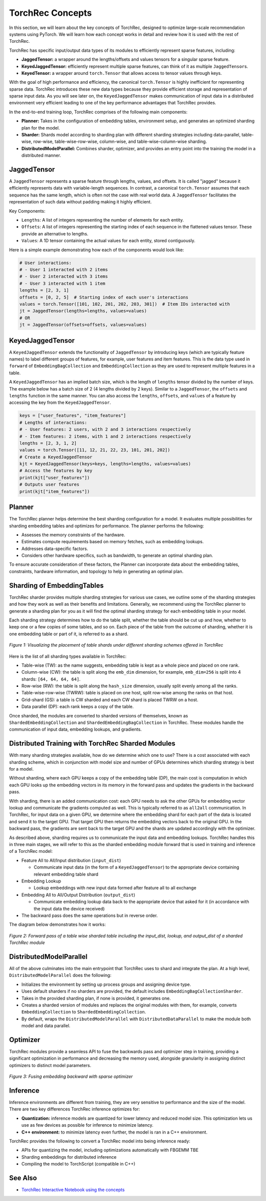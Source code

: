 .. meta::
   :description: TorchRec Concepts
   :keywords: recommendation systems, sharding, distributed training, torchrec, embedding bags, embeddings, keyedjaggedtensor, row wise, table wise, column wise, table row wise, planner, sharder

###################
TorchRec Concepts
###################

In this section, we will learn about the key concepts of TorchRec,
designed to optimize large-scale recommendation systems using PyTorch.
We will learn how each concept works in detail and review how it is used
with the rest of TorchRec.

TorchRec has specific input/output data types of its modules to
efficiently represent sparse features, including:

-  **JaggedTensor:** a wrapper around the lengths/offsets and values
   tensors for a singular sparse feature.
-  **KeyedJaggedTensor:** efficiently represent multiple sparse
   features, can think of it as multiple ``JaggedTensor``\s.
-  **KeyedTensor:** a wrapper around ``torch.Tensor`` that allows access
   to tensor values through keys.

With the goal of high performance and efficiency, the canonical
``torch.Tensor`` is highly inefficient for representing sparse data.
TorchRec introduces these new data types because they provide efficient
storage and representation of sparse input data. As you will see later
on, the ``KeyedJaggedTensor`` makes communication of input data in a
distributed environment very efficient leading to one of the key
performance advantages that TorchRec provides.

In the end-to-end training loop, TorchRec comprises of the following
main components:

-  **Planner:** Takes in the configuration of embedding tables,
   environment setup, and generates an optimized sharding plan for the
   model.

-  **Sharder:** Shards model according to sharding plan with different
   sharding strategies including data-parallel, table-wise, row-wise,
   table-wise-row-wise, column-wise, and table-wise-column-wise
   sharding.

-  **DistributedModelParallel:** Combines sharder, optimizer, and
   provides an entry point into the training the model in a distributed
   manner.

**************
JaggedTensor
**************

A ``JaggedTensor`` represents a sparse feature through lengths, values,
and offsets. It is called "jagged" because it efficiently represents
data with variable-length sequences. In contrast, a canonical
``torch.Tensor`` assumes that each sequence has the same length, which
is often not the case with real world data. A ``JaggedTensor``
facilitates the representation of such data without padding making it
highly efficient.

Key Components:

-  ``Lengths``: A list of integers representing the number of elements
   for each entity.

-  ``Offsets``: A list of integers representing the starting index of
   each sequence in the flattened values tensor. These provide an
   alternative to lengths.

-  ``Values``: A 1D tensor containing the actual values for each entity,
   stored contiguously.

Here is a simple example demonstrating how each of the components would
look like:

.. code:: python

   # User interactions:
   # - User 1 interacted with 2 items
   # - User 2 interacted with 3 items
   # - User 3 interacted with 1 item
   lengths = [2, 3, 1]
   offsets = [0, 2, 5]  # Starting index of each user's interactions
   values = torch.Tensor([101, 102, 201, 202, 203, 301])  # Item IDs interacted with
   jt = JaggedTensor(lengths=lengths, values=values)
   # OR
   jt = JaggedTensor(offsets=offsets, values=values)

*******************
KeyedJaggedTensor
*******************

A ``KeyedJaggedTensor`` extends the functionality of ``JaggedTensor`` by
introducing keys (which are typically feature names) to label different
groups of features, for example, user features and item features. This
is the data type used in ``forward`` of ``EmbeddingBagCollection`` and
``EmbeddingCollection`` as they are used to represent multiple features
in a table.

A ``KeyedJaggedTensor`` has an implied batch size, which is the length
of ``lengths`` tensor divided by the number of keys. The example
below has a batch size of 2 (4 lengths divided by 2 keys).
Similar to a ``JaggedTensor``, the
``offsets`` and ``lengths`` function in the same manner. You can also
access the ``lengths``, ``offsets``, and ``values`` of a feature by
accessing the key from the ``KeyedJaggedTensor``.

.. code:: python

   keys = ["user_features", "item_features"]
   # Lengths of interactions:
   # - User features: 2 users, with 2 and 3 interactions respectively
   # - Item features: 2 items, with 1 and 2 interactions respectively
   lengths = [2, 3, 1, 2]
   values = torch.Tensor([11, 12, 21, 22, 23, 101, 201, 202])
   # Create a KeyedJaggedTensor
   kjt = KeyedJaggedTensor(keys=keys, lengths=lengths, values=values)
   # Access the features by key
   print(kjt["user_features"])
   # Outputs user features
   print(kjt["item_features"])

*********
Planner
*********

The TorchRec planner helps determine the best sharding configuration for
a model. It evaluates multiple possibilities for sharding embedding
tables and optimizes for performance. The planner performs the
following:

-  Assesses the memory constraints of the hardware.
-  Estimates compute requirements based on memory fetches, such as
   embedding lookups.
-  Addresses data-specific factors.
-  Considers other hardware specifics, such as bandwidth, to generate an
   optimal sharding plan.

To ensure accurate consideration of these factors, the Planner can
incorporate data about the embedding tables, constraints, hardware
information, and topology to help in generating an optimal plan.

*****************************
Sharding of EmbeddingTables
*****************************

TorchRec sharder provides multiple sharding strategies for various use
cases, we outline some of the sharding strategies and how they work as
well as their benefits and limitations. Generally, we recommend using
the TorchRec planner to generate a sharding plan for you as it will find
the optimal sharding strategy for each embedding table in your model.

Each sharding strategy determines how to do the table split, whether the
table should be cut up and how, whether to keep one or a few copies of
some tables, and so on. Each piece of the table from the outcome of
sharding, whether it is one embedding table or part of it, is referred
to as a shard.

.. figure:: _static/img/sharding.png
   :alt: Visualizing the difference of sharding types offered in TorchRec
   :align: center

   *Figure 1: Visualizing the placement of table shards under different sharding schemes offered in TorchRec*

Here is the list of all sharding types available in TorchRec:

-  Table-wise (TW): as the name suggests, embedding table is kept as a
   whole piece and placed on one rank.

-  Column-wise (CW): the table is split along the ``emb_dim`` dimension,
   for example, ``emb_dim=256`` is split into 4 shards: ``[64, 64, 64,
   64]``.

-  Row-wise (RW): the table is split along the ``hash_size`` dimension,
   usually split evenly among all the ranks.

-  Table-wise-row-wise (TWRW): table is placed on one host, split
   row-wise among the ranks on that host.

-  Grid-shard (GS): a table is CW sharded and each CW shard is placed
   TWRW on a host.

-  Data parallel (DP): each rank keeps a copy of the table.

Once sharded, the modules are converted to sharded versions of
themselves, known as ``ShardedEmbeddingCollection`` and
``ShardedEmbeddingBagCollection`` in TorchRec. These modules handle the
communication of input data, embedding lookups, and gradients.

****************************************************
Distributed Training with TorchRec Sharded Modules
****************************************************

With many sharding strategies available, how do we determine which one
to use? There is a cost associated with each sharding scheme, which in
conjunction with model size and number of GPUs determines which sharding
strategy is best for a model.

Without sharding, where each GPU keeps a copy of the embedding table
(DP), the main cost is computation in which each GPU looks up the
embedding vectors in its memory in the forward pass and updates the
gradients in the backward pass.

With sharding, there is an added communication cost: each GPU needs to
ask the other GPUs for embedding vector lookup and communicate the
gradients computed as well. This is typically referred to as ``all2all``
communication. In TorchRec, for input data on a given GPU, we determine
where the embedding shard for each part of the data is located and send
it to the target GPU. That target GPU then returns the embedding vectors
back to the original GPU. In the backward pass, the gradients are sent
back to the target GPU and the shards are updated accordingly with the
optimizer.

As described above, sharding requires us to communicate the input data
and embedding lookups. TorchRec handles this in three main stages, we
will refer to this as the sharded embedding module forward that is used
in training and inference of a TorchRec model:

-  Feature All to All/Input distribution (``input_dist``)

   -  Communicate input data (in the form of a ``KeyedJaggedTensor``) to
      the appropriate device containing relevant embedding table shard

-  Embedding Lookup

   -  Lookup embeddings with new input data formed after feature all to
      all exchange

-  Embedding All to All/Output Distribution (``output_dist``)

   -  Communicate embedding lookup data back to the appropriate device
      that asked for it (in accordance with the input data the device
      received)

-  The backward pass does the same operations but in reverse order.

The diagram below demonstrates how it works:

.. figure:: _static/img/torchrec_forward.png
   :alt: Visualizing the forward pass including the input_dist, lookup, and output_dist of a sharded TorchRec module
   :align: center

   *Figure 2: Forward pass of a table wise sharded table including the input_dist, lookup, and output_dist of a sharded TorchRec module*

**************************
DistributedModelParallel
**************************

All of the above culminates into the main entrypoint that TorchRec uses
to shard and integrate the plan. At a high level,
``DistributedModelParallel`` does the following:

-  Initializes the environment by setting up process groups and
   assigning device type.

-  Uses default sharders if no sharders are provided, the default includes
   ``EmbeddingBagCollectionSharder``.

-  Takes in the provided sharding plan, if none is provided, it
   generates one.

-  Creates a sharded version of modules and replaces the original
   modules with them, for example, converts ``EmbeddingCollection`` to
   ``ShardedEmbeddingCollection``.

-  By default, wraps the ``DistributedModelParallel`` with
   ``DistributedDataParallel`` to make the module both model and data
   parallel.

***********
Optimizer
***********

TorchRec modules provide a seamless API to fuse the backwards pass and
optimizer step in training, providing a significant optimization in
performance and decreasing the memory used, alongside granularity in
assigning distinct optimizers to distinct model parameters.

.. figure:: _static/img/fused_backward_optimizer.png
   :alt: Visualizing fusing of optimizer in backward to update sparse embedding table
   :align: center

   *Figure 3: Fusing embedding backward with sparse optimizer*

***********
Inference
***********

Inference environments are different from training, they are very
sensitive to performance and the size of the model. There are two key
differences TorchRec inference optimizes for:

-  **Quantization:** inference models are quantized for lower latency
   and reduced model size. This optimization lets us use as few devices
   as possible for inference to minimize latency.

-  **C++ environment:** to minimize latency even further, the model is
   ran in a C++ environment.

TorchRec provides the following to convert a TorchRec model into being
inference ready:

-  APIs for quantizing the model, including optimizations automatically
   with FBGEMM TBE
-  Sharding embeddings for distributed inference
-  Compiling the model to TorchScript (compatible in C++)

*********
See Also
*********

-  `TorchRec Interactive Notebook using the concepts
   <https://github.com/pytorch/torchrec/blob/main/TorchRec_Interactive_Tutorial_Notebook_OSS_version.ipynb>`_
